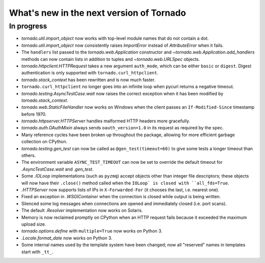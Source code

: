 What's new in the next version of Tornado
=========================================

In progress
-----------

* `tornado.util.import_object` now works with top-level module names that
  do not contain a dot.
* `tornado.util.import_object` now consistently raises `ImportError`
  instead of `AttributeError` when it fails.
* The ``handlers`` list passed to the `tornado.web.Application` constructor
  and `~tornado.web.Application.add_handlers` methods can now contain
  lists in addition to tuples and `~tornado.web.URLSpec` objects.
* `tornado.httpclient.HTTPRequest` takes a new argument ``auth_mode``,
  which can be either ``basic`` or ``digest``.  Digest authentication
  is only supported with ``tornado.curl_httpclient``.
* `tornado.stack_context` has been rewritten and is now much faster.
* ``tornado.curl_httpclient`` no longer goes into an infinite loop when
  pycurl returns a negative timeout.
* `tornado.testing.AsyncTestCase.wait` now raises the correct exception
  when it has been modified by `tornado.stack_context`.
* `tornado.web.StaticFileHandler` now works on Windows when the client
  passes an ``If-Modified-Since`` timestamp before 1970.
* `tornado.httpserver.HTTPServer` handles malformed HTTP headers more
  gracefully.
* `tornado.auth.OAuthMixin` always sends ``oauth_version=1.0`` in its
  request as required by the spec.
* Many reference cycles have been broken up throughout the package,
  allowing for more efficient garbage collection on CPython.
* `tornado.testing.gen_test` can now be called as ``@gen_test(timeout=60)``
  to give some tests a longer timeout than others.
* The environment variable ``ASYNC_TEST_TIMEOUT`` can now be set to
  override the default timeout for `.AsyncTestCase.wait` and `.gen_test`.
* Some `.IOLoop` implementations (such as ``pyzmq``) accept objects
  other than integer file descriptors; these objects will now have
  their ``.close()`` method called when the ``IOLoop` is closed with
  ``all_fds=True``.
* `.HTTPServer` now supports lists of IPs in ``X-Forwarded-For``
  (it chooses the last, i.e. nearest one).
* Fixed an exception in `.WSGIContainer` when the connection is closed
  while output is being written.
* Silenced some log messages when connections are opened and immediately
  closed (i.e. port scans).
* The default `.Resolver` implementation now works on Solaris.
* Memory is now reclaimed promptly on CPython when an HTTP request
  fails because it exceeded the maximum upload size.
* `tornado.options.define` with ``multiple=True`` now works on Python 3.
* `.Locale.format_date` now works on Python 3.
* Some internal names used by the template system have been changed;
  now all "reserved" names in templates start with ``_tt_``.
